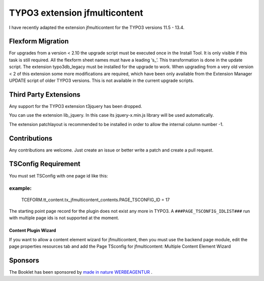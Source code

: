 TYPO3 extension jfmulticontent
==============================

I have recently adapted the extension jfmulticontent for the TYPO3
versions 11.5 - 13.4.

Flexform Migration
------------------

For upgrades from a version < 2.10 the upgrade script must be executed
once in the Install Tool. It is only visible if this task is still required.
All the flexform sheet names must have a leading ‘s\_’. This transformation is
done in the update script. The extension typo3db_legacy must be
installed for the upgrade to work. When upgrading from a very old version
< 2 of this extension some more modifications are required, which have
been only available from the Extension Manager UPDATE script of older TYPO3 versions. This is not available in the current upgrade scripts.

Third Party Extensions
----------------------

Any support for the TYPO3 extension t3jquery has
been dropped.

You can use the extension lib_jquery. In this case its
jquery-x.min.js library will be used automatically.

The extension patchlayout is recommended to be installed in order to
allow the internal column number -1.

Contributions
-------------

Any contributions are welcome. Just create an issue or better write a
patch and create a pull request.

TSConfig Requirement
--------------------

You must set TSConfig with one page id like this:

example:
^^^^^^^^

   TCEFORM.tt_content.tx_jfmulticontent_contents.PAGE_TSCONFIG_ID = 17

The starting point page record for the plugin does not exist any more in
TYPO3. A ``###PAGE_TSCONFIG_IDLIST###`` run with multiple page ids is not
supported at the moment.

Content Plugin Wizard
~~~~~~~~~~~~~~~~~~~~~

If you want to allow a content element wizard for jfmulticontent, then
you must use the backend page module, edit the page properties resources
tab and add the Page TSconfig for jfmulticontent: Multiple Content
Element Wizard

Sponsors
--------

The Booklet has been sponsored by `made in nature WERBEAGENTUR <https://www.made-in-nature.de/leistungen/typo3>`_ .
